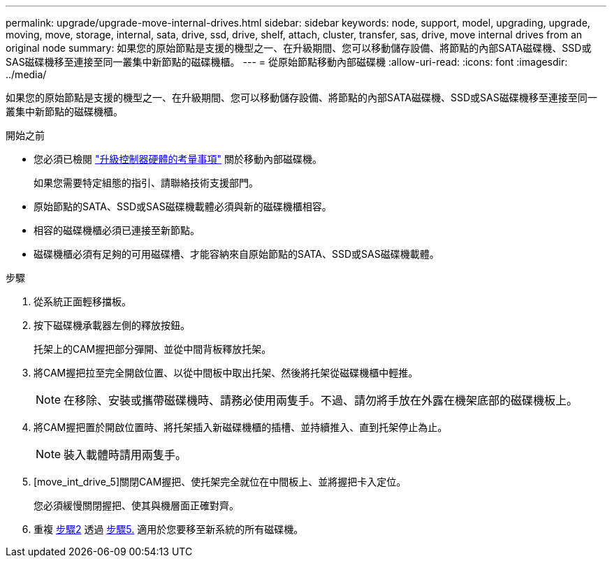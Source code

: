 ---
permalink: upgrade/upgrade-move-internal-drives.html 
sidebar: sidebar 
keywords: node, support, model, upgrading, upgrade, moving, move, storage, internal, sata, drive, ssd, drive, shelf, attach, cluster, transfer, sas, drive, move internal drives from an original node 
summary: 如果您的原始節點是支援的機型之一、在升級期間、您可以移動儲存設備、將節點的內部SATA磁碟機、SSD或SAS磁碟機移至連接至同一叢集中新節點的磁碟機櫃。 
---
= 從原始節點移動內部磁碟機
:allow-uri-read: 
:icons: font
:imagesdir: ../media/


[role="lead"]
如果您的原始節點是支援的機型之一、在升級期間、您可以移動儲存設備、將節點的內部SATA磁碟機、SSD或SAS磁碟機移至連接至同一叢集中新節點的磁碟機櫃。

.開始之前
* 您必須已檢閱 link:upgrade-considerations.html["升級控制器硬體的考量事項"] 關於移動內部磁碟機。
+
如果您需要特定組態的指引、請聯絡技術支援部門。

* 原始節點的SATA、SSD或SAS磁碟機載體必須與新的磁碟機櫃相容。
* 相容的磁碟機櫃必須已連接至新節點。
* 磁碟機櫃必須有足夠的可用磁碟槽、才能容納來自原始節點的SATA、SSD或SAS磁碟機載體。


.步驟
. 從系統正面輕移擋板。
. [[move_int_drive_2]]按下磁碟機承載器左側的釋放按鈕。
+
托架上的CAM握把部分彈開、並從中間背板釋放托架。

. 將CAM握把拉至完全開啟位置、以從中間板中取出托架、然後將托架從磁碟機櫃中輕推。
+

NOTE: 在移除、安裝或攜帶磁碟機時、請務必使用兩隻手。不過、請勿將手放在外露在機架底部的磁碟機板上。

. 將CAM握把置於開啟位置時、將托架插入新磁碟機櫃的插槽、並持續推入、直到托架停止為止。
+

NOTE: 裝入載體時請用兩隻手。

. [move_int_drive_5]關閉CAM握把、使托架完全就位在中間板上、並將握把卡入定位。
+
您必須緩慢關閉握把、使其與機層面正確對齊。

. 重複 <<move_int_drive_2,步驟2>> 透過 <<move_int_drive_5,步驟5.>> 適用於您要移至新系統的所有磁碟機。

